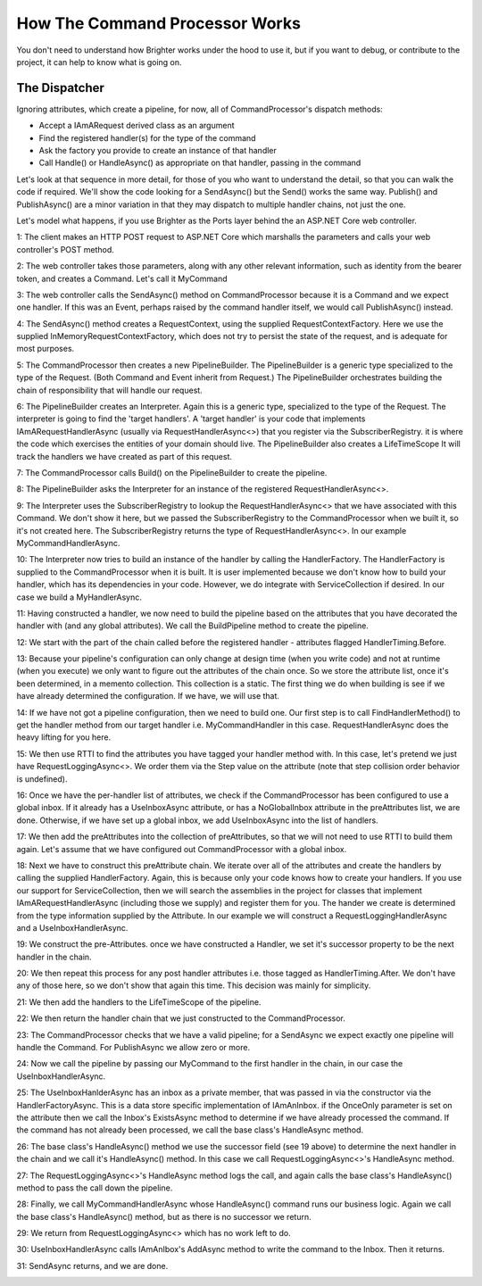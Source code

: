 How The Command Processor Works
-------------------------------

You don't need to understand how Brighter works under the hood to use it, 
but if you want to debug, or contribute to the project, it can help to
know what is going on.

The Dispatcher
~~~~~~~~~~~~~~

Ignoring attributes, which create a pipeline, for now, all of CommandProcessor's dispatch methods: 

* Accept a IAmARequest derived class as an argument
* Find the registered handler(s) for the type of the command
* Ask the factory you provide to create an instance of that handler
* Call Handle() or HandleAsync() as appropriate on that handler, passing in the command

Let's look at that sequence in more detail, for those of you who want to understand the detail, so
that you can walk the code if required. We'll show the code looking for a SendAsync() but the
Send() works the same way. Publish() and PublishAsync() are a minor variation in that they may 
dispatch to multiple handler chains, not just the one.

Let's model what happens, if you use Brighter as the Ports layer behind the an ASP.NET Core web controller.

1: The client makes an HTTP POST request to ASP.NET Core which marshalls the parameters and calls your
web controller's POST method.

2: The web controller takes those parameters, along with any other relevant information, such as identity
from the bearer token, and creates a Command. Let's call it MyCommand

3: The web controller calls the SendAsync() method on CommandProcessor because it is a Command and we expect
one handler. If this was an Event, perhaps raised by the command handler itself, we would call PublishAsync()
instead.

4: The SendAsync() method creates a RequestContext, using the supplied RequestContextFactory. Here we use the
supplied InMemoryRequestContextFactory, which does not try to persist the state of the request, and is
adequate for most purposes.

5: The CommandProcessor then creates a new PipelineBuilder. The PipelineBuilder is a generic type 
specialized to the type of the Request. (Both Command and Event inherit from Request.) 
The PipelineBuilder orchestrates building the chain of responsibility that will handle our request.

6: The PipelineBuilder creates an Interpreter. Again this is a generic type, specialized to the type
of the Request. The interpreter is going to find the 'target handlers'. A 'target handler' is your
code that implements IAmARequestHandlerAsync (usually via 
RequestHandlerAsync<>) that you register via the SubscriberRegistry. it is where the code
which exercises the entities of your domain should live. The PipelineBuilder also creates a LifeTimeScope 
It will track the handlers we have created as part of this request.

7: The CommandProcessor calls Build() on the PipelineBuilder to create the pipeline.

8: The PipelineBuilder asks the Interpreter for an instance of the registered  
RequestHandlerAsync<>. 

9: The Interpreter uses the SubscriberRegistry to lookup the RequestHandlerAsync<> 
that we have associated with this Command. We don't show it here, but we passed the
SubscriberRegistry to the CommandProcessor when we built it, so it's not created here.
The SubscriberRegistry returns the type of RequestHandlerAsync<>. In our example
MyCommandHandlerAsync.

10: The Interpreter now tries to build an instance of the handler by calling the 
HandlerFactory. The HandlerFactory is supplied to the CommandProcessor when it is built.
It is user implemented because we don't know how to build your handler, which has 
its dependencies in your code. However, we do integrate with ServiceCollection if 
desired. In our case we build a MyHandlerAsync.

11: Having constructed a handler, we now need to build the pipeline based on the attributes
that you have decorated the handler with (and any global attributes). We call the BuildPipeline
method to create the pipeline.

12: We start with the part of the chain called before the registered handler - attributes flagged HandlerTiming.Before.

13: Because your pipeline's configuration can only change at design time (when you write code)
and not at runtime (when you execute) we only want to figure out the attributes of the chain once.
So we store the attribute list, once it's been determined, in a memento collection. This collection
is a static. The first thing we do when building is see if we have already determined the configuration.
If we have, we will use that.

14: If we have not got a pipeline configuration, then we need to build one. Our first step is to
call FindHandlerMethod() to get the handler method from our target handler i.e. MyCommandHandler in this case.
RequestHandlerAsync does the heavy lifting for you here.

15: We then use RTTI to find the attributes you have tagged your handler method with. In this case, let's 
pretend we just have RequestLoggingAsync<>.  We order them via the Step value on the attribute (note that
step collision order behavior is undefined).

16: Once we have the per-handler list of attributes, we check if the CommandProcessor has been configured
to use a global inbox. If it already has a UseInboxAsync attribute, or has a NoGlobalInbox attribute in the
preAttributes list, we are done. Otherwise, if we have set up a global inbox, we add UseInboxAsync into the list of handlers.

17: We then add the preAttributes into the collection of preAttributes, so that we will not need to use
RTTI to build them again. Let's assume that we have configured out CommandProcessor with a global inbox.

18: Next we have to construct this preAttribute chain. We iterate over all of the attributes and create the
handlers by calling the supplied HandlerFactory. Again, this is because only your code knows how to
create your handlers. If you use our support for ServiceCollection, then we will search the assemblies in 
the project for classes that implement IAmARequestHandlerAsync (including those we supply) and register
them for you. The hander we create is determined from the type information supplied by the Attribute. In 
our example we will construct a RequestLoggingHandlerAsync and a UseInboxHandlerAsync. 

19: We construct the pre-Attributes. once we have constructed a Handler, we set it's successor property to 
be the next handler in the chain. 

20: We then repeat this process for any post handler attributes i.e. those tagged as HandlerTiming.After.
We don't have any of those here, so we don't show that again this time. This decision was mainly for simplicity.

21: We then add the handlers to the LifeTimeScope of the pipeline. 

22: We then return the handler chain that we just constructed to the CommandProcessor.

23: The CommandProcessor checks that we have a valid pipeline; for a SendAsync we expect exactly one pipeline
will handle the Command. For PublishAsync we allow zero or more.

24: Now we call the pipeline by passing our MyCommand to the first handler in the chain, in our case the UseInboxHandlerAsync.

25: The UseInboxHanlderAsync has an inbox as a private member, that was passed in via the constructor via the HandlerFactoryAsync. 
This is a data store specific implementation of IAmAnInbox. if the OnceOnly parameter is set on the attribute then we call the 
Inbox's ExistsAsync method to determine if we have already processed the command. If the command has not already been processed, 
we call the base class's HandleAsync method. 

26: The base class's HandleAsync() method we use the successor field (see 19 above) to determine the next handler in the chain 
and we call it's HandleAsync() method. In this case we call RequestLoggingAsync<>'s HandleAsync method.

27: The  RequestLoggingAsync<>'s HandleAsync method logs the call, and again calls the base class's HandleAsync() method to pass
the call down the pipeline.

28: Finally, we call MyCommandHandlerAsync whose HandleAsync() command runs our business logic. Again we call the base class's 
HandleAsync() method, but as there is no successor we return.

29: We return from RequestLoggingAsync<> which has no work left to do.

30: UseInboxHandlerAsync calls IAmAnIbox's AddAsync method to write the command to the Inbox. Then it returns.

31: SendAsync returns, and we are done.

|SequenceDiagram|

.. |SequenceDiagram| image:: _static/images/BasicHandling.png




